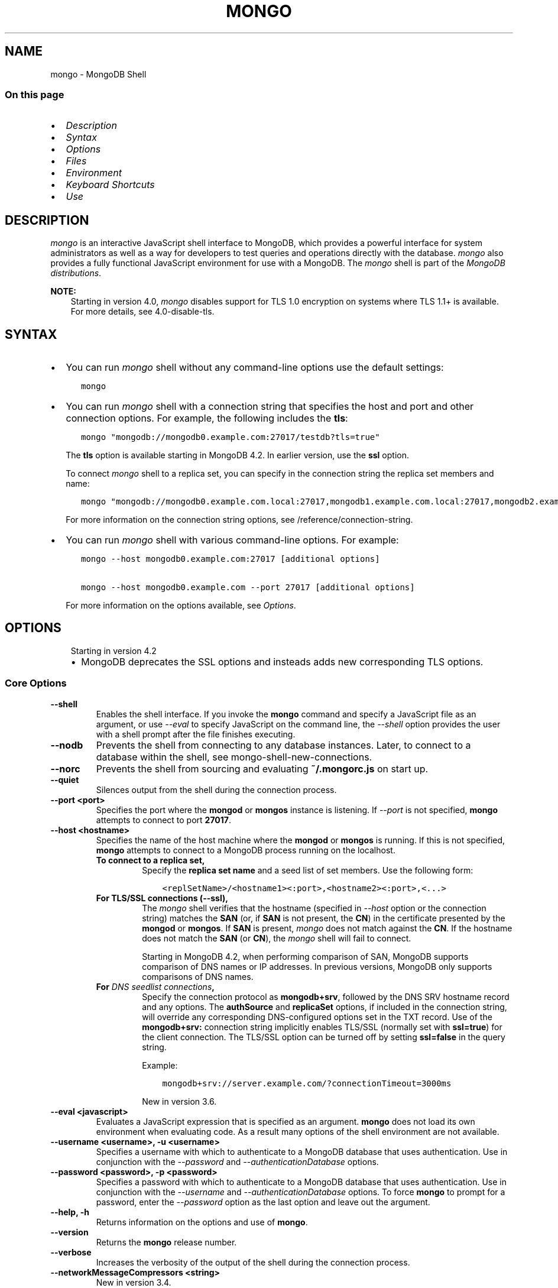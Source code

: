 .\" Man page generated from reStructuredText.
.
.TH "MONGO" "1" "Jul 25, 2019" "4.2" "mongodb-manual"
.SH NAME
mongo \- MongoDB Shell
.
.nr rst2man-indent-level 0
.
.de1 rstReportMargin
\\$1 \\n[an-margin]
level \\n[rst2man-indent-level]
level margin: \\n[rst2man-indent\\n[rst2man-indent-level]]
-
\\n[rst2man-indent0]
\\n[rst2man-indent1]
\\n[rst2man-indent2]
..
.de1 INDENT
.\" .rstReportMargin pre:
. RS \\$1
. nr rst2man-indent\\n[rst2man-indent-level] \\n[an-margin]
. nr rst2man-indent-level +1
.\" .rstReportMargin post:
..
.de UNINDENT
. RE
.\" indent \\n[an-margin]
.\" old: \\n[rst2man-indent\\n[rst2man-indent-level]]
.nr rst2man-indent-level -1
.\" new: \\n[rst2man-indent\\n[rst2man-indent-level]]
.in \\n[rst2man-indent\\n[rst2man-indent-level]]u
..
.SS On this page
.INDENT 0.0
.IP \(bu 2
\fI\%Description\fP
.IP \(bu 2
\fI\%Syntax\fP
.IP \(bu 2
\fI\%Options\fP
.IP \(bu 2
\fI\%Files\fP
.IP \(bu 2
\fI\%Environment\fP
.IP \(bu 2
\fI\%Keyboard Shortcuts\fP
.IP \(bu 2
\fI\%Use\fP
.UNINDENT
.SH DESCRIPTION
.sp
\fI\%mongo\fP is an interactive JavaScript shell interface to
MongoDB, which provides a powerful interface for system
administrators as well as a way for developers to test queries and
operations directly with the database. \fI\%mongo\fP also provides
a fully functional JavaScript environment for use with a MongoDB.
The \fI\%mongo\fP shell is part of the \fI\%MongoDB distributions\fP\&.
.sp
\fBNOTE:\fP
.INDENT 0.0
.INDENT 3.5
Starting in version 4.0, \fI\%mongo\fP disables support for TLS 1.0
encryption on systems where TLS 1.1+ is available. For
more details, see 4.0\-disable\-tls\&.
.UNINDENT
.UNINDENT
.SH SYNTAX
.INDENT 0.0
.IP \(bu 2
You can run \fI\%mongo\fP shell without any command\-line
options use the default settings:
.INDENT 2.0
.INDENT 3.5
.sp
.nf
.ft C
mongo
.ft P
.fi
.UNINDENT
.UNINDENT
.IP \(bu 2
You can run \fI\%mongo\fP shell with a connection string that specifies the host and port and
other connection options. For example, the following includes the
\fBtls\fP:
.INDENT 2.0
.INDENT 3.5
.sp
.nf
.ft C
mongo "mongodb://mongodb0.example.com:27017/testdb?tls=true"
.ft P
.fi
.UNINDENT
.UNINDENT
.sp
The \fBtls\fP option is available starting in MongoDB 4.2. In
earlier version, use the \fBssl\fP option.
.sp
To connect \fI\%mongo\fP shell to a replica set, you can
specify in the connection string the replica set members and name:
.INDENT 2.0
.INDENT 3.5
.sp
.nf
.ft C
mongo "mongodb://mongodb0.example.com.local:27017,mongodb1.example.com.local:27017,mongodb2.example.com.local:27017/?replicaSet=replA"
.ft P
.fi
.UNINDENT
.UNINDENT
.sp
For more information on the connection string options, see
/reference/connection\-string\&.
.IP \(bu 2
You can run \fI\%mongo\fP shell with various command\-line
options. For example:
.INDENT 2.0
.INDENT 3.5
.sp
.nf
.ft C
mongo \-\-host mongodb0.example.com:27017 [additional options]

mongo \-\-host mongodb0.example.com \-\-port 27017 [additional options]
.ft P
.fi
.UNINDENT
.UNINDENT
.sp
For more information on the options available, see \fI\%Options\fP\&.
.UNINDENT
.SH OPTIONS
.INDENT 0.0
.INDENT 3.5
.IP "Starting in version 4.2"
.INDENT 0.0
.IP \(bu 2
MongoDB deprecates the SSL options and insteads adds new
corresponding TLS options.
.UNINDENT
.UNINDENT
.UNINDENT
.SS Core Options
.INDENT 0.0
.TP
.B \-\-shell
Enables the shell interface. If you invoke the \fBmongo\fP command
and specify a JavaScript file as an argument, or use \fI\%\-\-eval\fP to
specify JavaScript on the command line, the \fI\%\-\-shell\fP option
provides the user with a shell prompt after the file finishes executing.
.UNINDENT
.INDENT 0.0
.TP
.B \-\-nodb
Prevents the shell from connecting to any database instances. Later, to
connect to a database within the shell, see
mongo\-shell\-new\-connections\&.
.UNINDENT
.INDENT 0.0
.TP
.B \-\-norc
Prevents the shell from sourcing and evaluating \fB~/.mongorc.js\fP on
start up.
.UNINDENT
.INDENT 0.0
.TP
.B \-\-quiet
Silences output from the shell during the connection process.
.UNINDENT
.INDENT 0.0
.TP
.B \-\-port <port>
Specifies the port where the \fBmongod\fP or \fBmongos\fP
instance is listening. If \fI\%\-\-port\fP is not specified,
\fBmongo\fP attempts to connect to port \fB27017\fP\&.
.UNINDENT
.INDENT 0.0
.TP
.B \-\-host <hostname>
Specifies the name of the host machine where the
\fBmongod\fP or \fBmongos\fP is running. If this is not specified,
\fBmongo\fP attempts to connect to a MongoDB process running on
the localhost.
.INDENT 7.0
.TP
.B To connect to a replica set,
Specify the \fBreplica set name\fP
and a seed list of set members. Use the following form:
.INDENT 7.0
.INDENT 3.5
.sp
.nf
.ft C
<replSetName>/<hostname1><:port>,<hostname2><:port>,<...>
.ft P
.fi
.UNINDENT
.UNINDENT
.TP
.B For TLS/SSL connections (\fB\-\-ssl\fP),
The \fI\%mongo\fP shell verifies that the hostname (specified
in \fI\%\-\-host\fP option or the connection string)
matches the \fBSAN\fP (or, if \fBSAN\fP is not present, the \fBCN\fP) in
the certificate presented by the \fBmongod\fP or
\fBmongos\fP\&. If \fBSAN\fP is present, \fI\%mongo\fP
does not match against the \fBCN\fP\&. If the hostname does not match
the \fBSAN\fP (or \fBCN\fP), the \fI\%mongo\fP shell will fail to
connect.
.sp
Starting in MongoDB 4.2, when performing comparison of SAN, MongoDB
supports comparison of DNS names or IP addresses. In previous versions,
MongoDB only supports comparisons of DNS names.
.TP
.B For \fI\%DNS seedlist connections\fP,
Specify the connection protocol as \fBmongodb+srv\fP, followed by
the DNS SRV hostname record and any options. The \fBauthSource\fP
and \fBreplicaSet\fP options, if included in the connection string,
will override any corresponding DNS\-configured options set in the
TXT record. Use of the \fBmongodb+srv:\fP connection string
implicitly enables TLS/SSL (normally set with \fBssl=true\fP) for
the client connection. The TLS/SSL option can be turned off by
setting \fBssl=false\fP in the query string.
.sp
Example:
.INDENT 7.0
.INDENT 3.5
.sp
.nf
.ft C
mongodb+srv://server.example.com/?connectionTimeout=3000ms
.ft P
.fi
.UNINDENT
.UNINDENT
.sp
New in version 3.6.

.UNINDENT
.UNINDENT
.INDENT 0.0
.TP
.B \-\-eval <javascript>
Evaluates a JavaScript expression that is specified as an argument.
\fBmongo\fP does not load its own environment when evaluating code.
As a result many options of the shell environment are not available.
.UNINDENT
.INDENT 0.0
.TP
.B \-\-username <username>, \-u <username>
Specifies a username with which to authenticate to a MongoDB database
that uses authentication. Use in conjunction with the \fI\%\-\-password\fP and
\fI\%\-\-authenticationDatabase\fP options.
.UNINDENT
.INDENT 0.0
.TP
.B \-\-password <password>, \-p <password>
Specifies a password with which to authenticate to a MongoDB database
that uses authentication. Use in conjunction with the \fI\%\-\-username\fP
and \fI\%\-\-authenticationDatabase\fP options. To force \fBmongo\fP to
prompt for a password, enter the \fI\%\-\-password\fP option as the
last option and leave out the argument.
.UNINDENT
.INDENT 0.0
.TP
.B \-\-help, \-h
Returns information on the options and use of \fBmongo\fP\&.
.UNINDENT
.INDENT 0.0
.TP
.B \-\-version
Returns the \fBmongo\fP release number.
.UNINDENT
.INDENT 0.0
.TP
.B \-\-verbose
Increases the verbosity of the output of the shell during the connection
process.
.UNINDENT
.INDENT 0.0
.TP
.B \-\-networkMessageCompressors <string>
New in version 3.4.

.sp
Enables network compression for communication between this
\fBmongo\fP shell and:
.INDENT 7.0
.IP \(bu 2
a \fBmongod\fP instance
.IP \(bu 2
a \fBmongos\fP instance.
.UNINDENT
.sp
You can specify the following compressors:
.INDENT 7.0
.IP \(bu 2
snappy
.IP \(bu 2
zlib (Available starting in MongoDB 3.6)
.IP \(bu 2
zstd (Available starting in MongoDB 4.2)
.UNINDENT
.sp
\fBIMPORTANT:\fP
.INDENT 7.0
.INDENT 3.5
Messages are compressed when both parties enable network
compression. Otherwise, messages between the parties are
uncompressed.
.UNINDENT
.UNINDENT
.sp
If you specify multiple compressors, then the order in which you list
the compressors matter as well as the communication initiator. For
example, if a \fI\%mongo\fP shell specifies the following network
compressors \fBzlib,snappy\fP and the \fBmongod\fP specifies
\fBsnappy,zlib\fP, messages between \fI\%mongo\fP shell and
\fBmongod\fP uses \fBzlib\fP\&.
.sp
If the parties do not share at least one common compressor, messages
between the parties are uncompressed. For example, if a
\fI\%mongo\fP shell specifies the network compressor
\fBzlib\fP and \fBmongod\fP specifies \fBsnappy\fP, messages
between \fI\%mongo\fP shell and \fBmongod\fP are not compressed.
.UNINDENT
.INDENT 0.0
.TP
.B \-\-ipv6
Enables IPv6 support. \fBmongo\fP disables IPv6 by default.
.sp
To connect to a MongoDB cluster via IPv6, you must specify
both \fI\%\-\-ipv6\fP \fIand\fP
\fI\%\-\-host <mongod/mongos IPv6 address>\fP
when starting the \fBmongo\fP shell.
.sp
\fBmongod\fP and \fBmongos\fP disable IPv6 support
by default. Specifying \fI\%\-\-ipv6\fP when connecting to a
\fBmongod/mongos\fP does not enable IPv6 support on the
\fBmongod/mongos\fP\&. For documentation on enabling IPv6 support
on the \fBmongod/mongos\fP, see \fBnet.ipv6\fP\&.
.UNINDENT
.INDENT 0.0
.TP
.B <db name>
Specifies the name of the database to connect to. For
example:
.INDENT 7.0
.INDENT 3.5
.sp
.nf
.ft C
mongo admin
.ft P
.fi
.UNINDENT
.UNINDENT
.sp
The above command will connect the \fBmongo\fP shell to the
admin database of the MongoDB deployment running on the local machine. You may specify a remote
database instance, with the resolvable hostname or IP address. Separate
the database name from the hostname using a \fB/\fP character. See the
following examples:
.INDENT 7.0
.INDENT 3.5
.sp
.nf
.ft C
mongo mongodb1.example.net/test
mongo mongodb1/admin
mongo 10.8.8.10/test
.ft P
.fi
.UNINDENT
.UNINDENT
.sp
This syntax is the \fIonly\fP way to connect to a specific database.
.sp
To specify alternate hosts and a database, you must use this syntax and cannot
use \fI\%\-\-host\fP or \fI\%\-\-port\fP\&.
.UNINDENT
.INDENT 0.0
.TP
.B \-\-enableJavaScriptJIT
New in version 4.0.

.sp
Enable the JavaScript engine\(aqs JIT compiler.
.UNINDENT
.INDENT 0.0
.TP
.B \-\-disableJavaScriptJIT
Changed in version 4.0: The JavaScript engine\(aqs JIT compiler is now disabled by default.

.sp
Disables the JavaScript engine\(aqs JIT compiler.
.UNINDENT
.INDENT 0.0
.TP
.B \-\-disableJavaScriptProtection
New in version 3.4.

.sp
Allows fields of type javascript and
javascriptWithScope to be automatically
marshalled to JavaScript functions in the \fI\%mongo\fP
shell.
.sp
With the \fB\-\-disableJavaScriptProtection\fP flag set, it is possible
to immediately execute JavaScript functions contained in documents.
The following example demonstrates this behavior within the shell:
.INDENT 7.0
.INDENT 3.5
.sp
.nf
.ft C
> db.test.insert({ _id: 1, jsFunc: function(){ print("hello") } } )
WriteResult({ "nInserted" : 1 })
> var doc = db.test.findOne({ _id: 1 })
> doc
{ "_id" : 1, "jsFunc" : function (){ print ("hello") } }
> typeof doc.jsFunc
function
> doc.jsFunc()
hello
.ft P
.fi
.UNINDENT
.UNINDENT
.sp
The default behavior (when \fI\%mongo\fP starts \fIwithout\fP the
\fB\-\-disableJavaScriptProtection\fP flag) is to convert embedded
JavaScript functions to the non\-executable MongoDB shell type
\fBCode\fP\&. The following example demonstrates the default behavior
within the shell:
.INDENT 7.0
.INDENT 3.5
.sp
.nf
.ft C
> db.test.insert({ _id: 1, jsFunc: function(){ print("hello") } } )
WriteResult({ "nInserted" : 1 })
> var doc = db.test.findOne({ _id: 1 })
> doc
{ "_id" : 1, "jsFunc" : { "code" : "function (){print(\e"hello\e")}" } }
> typeof doc.func
object
> doc.func instanceof Code
true
> doc.jsFunc()
2016\-11\-09T12:30:36.808\-0800 E QUERY    [thread1] TypeError: doc.jsFunc is
not a function :
@(shell):1:1
.ft P
.fi
.UNINDENT
.UNINDENT
.UNINDENT
.INDENT 0.0
.TP
.B <file.js>
Specifies a JavaScript file to run and then exit. Generally this should
be the last option specified.
.INDENT 7.0
.INDENT 3.5
.SS Optional
.sp
To specify a JavaScript file to execute \fIand\fP allow
\fBmongo\fP to prompt you for a password using
\fI\%\-\-password\fP, pass the filename as the first parameter with
\fI\%\-\-username\fP and \fI\%\-\-password\fP as the last options, as
in the following:
.INDENT 0.0
.INDENT 3.5
.sp
.nf
.ft C
mongo file.js \-\-username username \-\-password
.ft P
.fi
.UNINDENT
.UNINDENT
.UNINDENT
.UNINDENT
.sp
Use the \fI\%\-\-shell\fP option to return to a shell after the file
finishes running.
.UNINDENT
.SS Authentication Options
.INDENT 0.0
.TP
.B \-\-authenticationDatabase <dbname>
Specifies the authentication database where the specified \fI\%\-\-username\fP has been created.
See user\-authentication\-database\&.
.sp
If you do not specify a value for \fI\%\-\-authenticationDatabase\fP, \fBmongo\fP uses the database
specified in the connection string.
.UNINDENT
.INDENT 0.0
.TP
.B \-\-authenticationMechanism <name>
\fIDefault\fP: SCRAM\-SHA\-1
.sp
Specifies the authentication mechanism the \fBmongo\fP instance uses to
authenticate to the \fBmongod\fP or \fBmongos\fP\&.
.sp
Changed in version 4.0: MongoDB removes support for the deprecated MongoDB
Challenge\-Response (\fBMONGODB\-CR\fP) authentication mechanism.
.sp
MongoDB adds support for SCRAM mechanism using the SHA\-256 hash
function (\fBSCRAM\-SHA\-256\fP).

.TS
center;
|l|l|.
_
T{
Value
T}	T{
Description
T}
_
T{
SCRAM\-SHA\-1
T}	T{
\fI\%RFC 5802\fP standard
Salted Challenge Response Authentication Mechanism using the SHA\-1
hash function.
T}
_
T{
SCRAM\-SHA\-256
T}	T{
\fI\%RFC 7677\fP standard
Salted Challenge Response Authentication Mechanism using the SHA\-256
hash function.
.sp
Requires featureCompatibilityVersion set to \fB4.0\fP\&.
.sp
New in version 4.0.
T}
_
T{
MONGODB\-X509
T}	T{
MongoDB TLS/SSL certificate authentication.
T}
_
T{
GSSAPI (Kerberos)
T}	T{
External authentication using Kerberos. This mechanism is
available only in \fI\%MongoDB Enterprise\fP\&.
T}
_
T{
PLAIN (LDAP SASL)
T}	T{
External authentication using LDAP. You can also use \fBPLAIN\fP
for authenticating in\-database users. \fBPLAIN\fP transmits
passwords in plain text. This mechanism is available only in
\fI\%MongoDB Enterprise\fP\&.
T}
_
.TE
.UNINDENT
.INDENT 0.0
.TP
.B \-\-gssapiHostName
New in version 2.6.

.sp
Specify the hostname of a service using GSSAPI/Kerberos\&. \fIOnly\fP required if the hostname of a machine does
not match the hostname resolved by DNS.
.sp
This option is available only in MongoDB Enterprise.
.UNINDENT
.INDENT 0.0
.TP
.B \-\-gssapiServiceName
New in version 2.6.

.sp
Specify the name of the service using GSSAPI/Kerberos\&. Only required if the service does not use the
default name of \fBmongodb\fP\&.
.sp
This option is available only in MongoDB Enterprise.
.UNINDENT
.SS TLS Options
.INDENT 0.0
.INDENT 3.5
.SS See
.sp
/tutorial/configure\-ssl for full
documentation of MongoDB\(aqs support.
.UNINDENT
.UNINDENT
.INDENT 0.0
.TP
.B \-\-tls
New in version 4.2.

.sp
Enables connection to a \fBmongod\fP or \fBmongos\fP that has
TLS/SSL support enabled.
.sp
Starting in version 3.2.6, if \fB\-\-tlsCAFile\fP or \fBnet.tls.CAFile\fP
(or their aliases \fB\-\-sslCAFile\fP or \fBssl.CAFile\fP) is not
specified, the system\-wide CA certificate store will be used when
connecting to an TLS/SSL\-enabled server. In previous versions of
MongoDB, the \fI\%mongo\fP shell exited with an error that it
could not validate the certificate.
.sp
To use x.509 authentication, \fB\-\-tlsCAFile\fP or \fBnet.tls.CAFile\fP
must be specified unless using \fB\-\-tlsCertificateSelector\fP or
\fB\-\-net.tls.certificateSelector\fP\&. Or if using the \fBssl\fP aliases,
\fB\-\-sslCAFile\fP or \fBnet.ssl.CAFile\fP must be specified unless using
\fB\-\-sslCertificateSelector\fP or \fBnet.ssl.certificateSelector\fP\&.
.sp
For more information about TLS/SSL and MongoDB, see
/tutorial/configure\-ssl and
/tutorial/configure\-ssl\-clients .
.UNINDENT
.INDENT 0.0
.TP
.B \-\-tlsCertificateKeyFile <filename>
New in version 4.2.

.sp
Specifies the \fB\&.pem\fP file that contains both the TLS/SSL
certificate and key for the \fI\%mongo\fP shell. Specify the
file name of the \fB\&.pem\fP file using relative or absolute paths.
.sp
This option is required when using the \fI\%\-\-tls\fP
option to connect to a \fBmongod\fP or \fBmongos\fP
instance that requires client certificates\&. That is, the
\fI\%mongo\fP shell present this certificate to the server.
.sp
For more information about TLS/SSL and MongoDB, see
/tutorial/configure\-ssl and
/tutorial/configure\-ssl\-clients .
.UNINDENT
.INDENT 0.0
.TP
.B \-\-tlsCertificateKeyFilePassword <value>
New in version 4.2.

.sp
Specifies the password to de\-crypt the certificate\-key file (i.e.
\fI\%\-\-tlsCertificateKeyFile\fP).
.sp
Use the \fI\%\-\-tlsCertificateKeyFilePassword\fP option only if the
certificate\-key file is encrypted. In all cases, the \fBmongo\fP will
redact the password from all logging and reporting output.
.sp
If the private key in the PEM file is encrypted and you do not
specify the \fI\%\-\-tlsCertificateKeyFilePassword\fP option, the \fBmongo\fP will prompt for a
passphrase. See ssl\-certificate\-password\&.
.sp
For more information about TLS/SSL and MongoDB, see
/tutorial/configure\-ssl and
/tutorial/configure\-ssl\-clients .
.UNINDENT
.INDENT 0.0
.TP
.B \-\-tlsCAFile <filename>
New in version 4.2.

.sp
Specifies the \fB\&.pem\fP file that contains the root certificate
chain from the Certificate Authority. This file is used to validate
the certificate presented by the
\fBmongod\fP/\fBmongos\fP instance.
.sp
Specify the file name of the \fB\&.pem\fP file using relative or
absolute paths.
.sp
Starting in version 3.2.6, if \fB\-\-tlsCAFile\fP or \fBnet.tls.CAFile\fP
(or their aliases \fB\-\-sslCAFile\fP or \fBssl.CAFile\fP) is not
specified, the system\-wide CA certificate store will be used when
connecting to an TLS/SSL\-enabled server. In previous versions of
MongoDB, the \fI\%mongo\fP shell exited with an error that it
could not validate the certificate.
.sp
To use x.509 authentication, \fB\-\-tlsCAFile\fP or \fBnet.tls.CAFile\fP
must be specified unless using \fB\-\-tlsCertificateSelector\fP or
\fB\-\-net.tls.certificateSelector\fP\&. Or if using the \fBssl\fP aliases,
\fB\-\-sslCAFile\fP or \fBnet.ssl.CAFile\fP must be specified unless using
\fB\-\-sslCertificateSelector\fP or \fBnet.ssl.certificateSelector\fP\&.
.sp
For more information about TLS/SSL and MongoDB, see
/tutorial/configure\-ssl and
/tutorial/configure\-ssl\-clients .
.UNINDENT
.INDENT 0.0
.TP
.B \-\-tlsCRLFile <filename>
New in version 4.2.

.sp
Specifies the \fB\&.pem\fP file that contains the Certificate Revocation
List. Specify the file name of the \fB\&.pem\fP file using relative or
absolute paths.
.sp
For more information about TLS/SSL and MongoDB, see
/tutorial/configure\-ssl and
/tutorial/configure\-ssl\-clients .
.UNINDENT
.INDENT 0.0
.TP
.B \-\-tlsAllowInvalidHostnames
New in version 4.2.

.sp
Disables the validation of the hostnames in the certificate presented
by the \fBmongod\fP/\fBmongos\fP instance. Allows
\fBmongo\fP to connect to MongoDB instances even if the hostname in
the server certificates do not match the server\(aqs host.
.sp
For more information about TLS/SSL and MongoDB, see
/tutorial/configure\-ssl and
/tutorial/configure\-ssl\-clients .
.UNINDENT
.INDENT 0.0
.TP
.B \-\-tlsAllowInvalidCertificates
New in version 4.2.

.sp
Bypasses the validation checks for the certificates presented by the
\fBmongod\fP/\fBmongos\fP instance and allows
connections to servers that present invalid certificates.
.sp
\fBNOTE:\fP
.INDENT 7.0
.INDENT 3.5
Starting in MongoDB 4.0, if you specify
\fB\-\-sslAllowInvalidCertificates\fP or
\fBnet.ssl.allowInvalidCertificates: true\fP (or in MongoDB 4.2, the
alias \fB\-\-tlsAllowInvalidateCertificates\fP or
\fBnet.tls.allowInvalidCertificates: true\fP) when using x.509
authentication, an invalid certificate is only sufficient to
establish a TLS/SSL connection but is \fIinsufficient\fP for
authentication.
.UNINDENT
.UNINDENT
.sp
# We created a separate blurb for tls in the ssl\-clients page.
.sp
\fBWARNING:\fP
.INDENT 7.0
.INDENT 3.5
Although available, avoid using the
\fB\-\-sslAllowInvalidCertificates\fP option if possible. If the use of
\fB\-\-sslAllowInvalidCertificates\fP is necessary, only use the option
on systems where intrusion is not possible.
.sp
If the \fI\%mongo\fP shell (and other
mongodb\-tools\-support\-ssl) runs with the
\fB\-\-sslAllowInvalidCertificates\fP option, the
\fI\%mongo\fP shell (and other
mongodb\-tools\-support\-ssl) will not attempt to validate
the server certificates. This creates a vulnerability to expired
\fBmongod\fP and \fBmongos\fP certificates as
well as to foreign processes posing as valid
\fBmongod\fP or \fBmongos\fP instances. If you
only need to disable the validation of the hostname in the
TLS/SSL certificates, see \fB\-\-sslAllowInvalidHostnames\fP\&.
.UNINDENT
.UNINDENT
.sp
When using the \fBallowInvalidCertificates\fP setting,
MongoDB logs as a warning the use of the invalid certificate.
.sp
For more information about TLS/SSL and MongoDB, see
/tutorial/configure\-ssl and
/tutorial/configure\-ssl\-clients .
.UNINDENT
.INDENT 0.0
.TP
.B \-\-tlsFIPSMode
New in version 4.2.

.sp
Directs the \fBmongo\fP to use the FIPS mode of the TLS/SSL
library. Your system must have a FIPS compliant library to use
the \fI\%\-\-tlsFIPSMode\fP option.
.sp
\fBNOTE:\fP
.INDENT 7.0
.INDENT 3.5
FIPS\-compatible TLS/SSL is
available only in \fI\%MongoDB Enterprise\fP\&. See
/tutorial/configure\-fips for more information.
.UNINDENT
.UNINDENT
.UNINDENT
.INDENT 0.0
.TP
.B \-\-tlsCertificateSelector <parameter>=<value>
New in version 4.2: Available on Windows and macOS as an alternative to \fI\%\-\-tlsCertificateKeyFile\fP\&.
.sp
The \fI\%\-\-tlsCertificateKeyFile\fP and \fI\%\-\-tlsCertificateSelector\fP options are mutually exclusive. You can only
specify one.

.sp
Specifies a certificate property in order to select a matching
certificate from the operating system\(aqs certificate store.
.sp
\fI\%\-\-tlsCertificateSelector\fP accepts an argument of the format \fB<property>=<value>\fP
where the property can be one of the following:
.TS
center;
|l|l|l|.
_
T{
Property
T}	T{
Value type
T}	T{
Description
T}
_
T{
\fBsubject\fP
T}	T{
ASCII string
T}	T{
Subject name or common name on certificate
T}
_
T{
\fBthumbprint\fP
T}	T{
hex string
T}	T{
A sequence of bytes, expressed as hexadecimal, used to
identify a public key by its SHA\-1 digest.
.sp
The \fBthumbprint\fP is sometimes referred to as a
\fBfingerprint\fP\&.
T}
_
.TE
.sp
When using the system SSL certificate store, OCSP (Online
Certificate Status Protocol) is used to validate the revocation
status of certificates.
.UNINDENT
.INDENT 0.0
.TP
.B \-\-tlsDisabledProtocols <string>
New in version 4.2.

.sp
Disables the specified TLS protocols. The option recognizes the
following protocols: \fBTLS1_0\fP, \fBTLS1_1\fP, \fBTLS1_2\fP, and
starting in version 4.0.4 (and 3.6.9), \fBTLS1_3\fP\&.
.INDENT 7.0
.IP \(bu 2
On macOS, you cannot disable \fBTLS1_1\fP and leave both \fBTLS1_0\fP and
\fBTLS1_2\fP enabled. You must also disable at least one of the other
two; for example, \fBTLS1_0,TLS1_1\fP\&.
.IP \(bu 2
To list multiple protocols, specify as a comma separated list of
protocols. For example \fBTLS1_0,TLS1_1\fP\&.
.IP \(bu 2
The specified disabled protocols overrides any default disabled
protocols.
.UNINDENT
.sp
Starting in version 4.0, MongoDB disables the use of TLS 1.0 if TLS
1.1+ is available on the system. To enable the
disabled TLS 1.0, specify \fBnone\fP to \fI\%\-\-tlsDisabledProtocols\fP\&.  See 4.0\-disable\-tls\&.
.UNINDENT
.SS SSL Options (Deprecated)
.sp
\fBIMPORTANT:\fP
.INDENT 0.0
.INDENT 3.5
Starting in version 4.2, the SSL options are deprecated. Use the TLS
counterparts instead. The SSL protocol is deprecated and MongoDB
supports TLS 1.0 and later.
.UNINDENT
.UNINDENT
.INDENT 0.0
.TP
.B \-\-ssl
Deprecated since version 4.2: Use \fI\%\-\-tls\fP instead.

.sp
Enables connection to a \fBmongod\fP or \fBmongos\fP that has
TLS/SSL support enabled.
.sp
Starting in version 3.2.6, if \fB\-\-tlsCAFile\fP or \fBnet.tls.CAFile\fP
(or their aliases \fB\-\-sslCAFile\fP or \fBssl.CAFile\fP) is not
specified, the system\-wide CA certificate store will be used when
connecting to an TLS/SSL\-enabled server. In previous versions of
MongoDB, the \fI\%mongo\fP shell exited with an error that it
could not validate the certificate.
.sp
To use x.509 authentication, \fB\-\-tlsCAFile\fP or \fBnet.tls.CAFile\fP
must be specified unless using \fB\-\-tlsCertificateSelector\fP or
\fB\-\-net.tls.certificateSelector\fP\&. Or if using the \fBssl\fP aliases,
\fB\-\-sslCAFile\fP or \fBnet.ssl.CAFile\fP must be specified unless using
\fB\-\-sslCertificateSelector\fP or \fBnet.ssl.certificateSelector\fP\&.
.sp
For more information about TLS/SSL and MongoDB, see
/tutorial/configure\-ssl and
/tutorial/configure\-ssl\-clients .
.UNINDENT
.INDENT 0.0
.TP
.B \-\-sslPEMKeyFile <filename>
Deprecated since version 4.2: Use \fI\%\-\-tlsCertificateKeyFile\fP instead.

.sp
Specifies the \fB\&.pem\fP file that contains both the TLS/SSL certificate
and key. Specify the file name of the \fB\&.pem\fP file using relative
or absolute paths.
.sp
This option is required when using the \fB\-\-ssl\fP option to connect
to a \fBmongod\fP or \fBmongos\fP that has
\fBCAFile\fP enabled \fIwithout\fP
\fBallowConnectionsWithoutCertificates\fP\&.
.sp
For more information about TLS/SSL and MongoDB, see
/tutorial/configure\-ssl and
/tutorial/configure\-ssl\-clients .
.UNINDENT
.INDENT 0.0
.TP
.B \-\-sslPEMKeyPassword <value>
Deprecated since version 4.2: Use \fI\%\-\-tlsCertificateKeyFilePassword\fP instead.

.sp
Specifies the password to de\-crypt the certificate\-key file (i.e.
\fB\-\-sslPEMKeyFile\fP). Use the \fI\%\-\-sslPEMKeyPassword\fP option only if the
certificate\-key file is encrypted. In all cases, the \fBmongo\fP will
redact the password from all logging and reporting output.
.sp
If the private key in the PEM file is encrypted and you do not
specify the \fI\%\-\-sslPEMKeyPassword\fP option, the \fBmongo\fP will prompt for a
passphrase. See ssl\-certificate\-password\&.
.sp
For more information about TLS/SSL and MongoDB, see
/tutorial/configure\-ssl and
/tutorial/configure\-ssl\-clients .
.UNINDENT
.INDENT 0.0
.TP
.B \-\-sslCAFile <filename>
Deprecated since version 4.2: Use \fI\%\-\-tlsCAFile\fP instead.

.sp
Specifies the \fB\&.pem\fP file that contains the root certificate chain
from the Certificate Authority. Specify the file name of the
\fB\&.pem\fP file using relative or absolute paths.
.sp
Starting in version 3.2.6, if \fB\-\-tlsCAFile\fP or \fBnet.tls.CAFile\fP
(or their aliases \fB\-\-sslCAFile\fP or \fBssl.CAFile\fP) is not
specified, the system\-wide CA certificate store will be used when
connecting to an TLS/SSL\-enabled server. In previous versions of
MongoDB, the \fI\%mongo\fP shell exited with an error that it
could not validate the certificate.
.sp
To use x.509 authentication, \fB\-\-tlsCAFile\fP or \fBnet.tls.CAFile\fP
must be specified unless using \fB\-\-tlsCertificateSelector\fP or
\fB\-\-net.tls.certificateSelector\fP\&. Or if using the \fBssl\fP aliases,
\fB\-\-sslCAFile\fP or \fBnet.ssl.CAFile\fP must be specified unless using
\fB\-\-sslCertificateSelector\fP or \fBnet.ssl.certificateSelector\fP\&.
.sp
For more information about TLS/SSL and MongoDB, see
/tutorial/configure\-ssl and
/tutorial/configure\-ssl\-clients .
.UNINDENT
.INDENT 0.0
.TP
.B \-\-sslCertificateSelector <parameter>=<value>
Deprecated since version 4.2: Use \fI\%\-\-tlsCertificateSelector\fP instead.

.sp
New in version 4.0: Available on Windows and macOS as an alternative to \fI\%\-\-tlsCertificateKeyFile\fP\&.
.sp
\fI\%\-\-tlsCertificateKeyFile\fP and \fI\%\-\-sslCertificateSelector\fP options are mutually exclusive. You can only
specify one.

.sp
Specifies a certificate property in order to select a matching
certificate from the operating system\(aqs certificate store.
.sp
\fI\%\-\-sslCertificateSelector\fP accepts an argument of the format \fB<property>=<value>\fP
where the property can be one of the following:
.TS
center;
|l|l|l|.
_
T{
Property
T}	T{
Value type
T}	T{
Description
T}
_
T{
\fBsubject\fP
T}	T{
ASCII string
T}	T{
Subject name or common name on certificate
T}
_
T{
\fBthumbprint\fP
T}	T{
hex string
T}	T{
A sequence of bytes, expressed as hexadecimal, used to
identify a public key by its SHA\-1 digest.
.sp
The \fBthumbprint\fP is sometimes referred to as a
\fBfingerprint\fP\&.
T}
_
.TE
.sp
When using the system SSL certificate store, OCSP (Online
Certificate Status Protocol) is used to validate the revocation
status of certificates.
.UNINDENT
.INDENT 0.0
.TP
.B \-\-sslCRLFile <filename>
Deprecated since version 4.2: Use \fI\%\-\-tlsCRLFile\fP instead.

.sp
Specifies the \fB\&.pem\fP file that contains the Certificate Revocation
List. Specify the file name of the \fB\&.pem\fP file using relative or
absolute paths.
.sp
For more information about TLS/SSL and MongoDB, see
/tutorial/configure\-ssl and
/tutorial/configure\-ssl\-clients .
.UNINDENT
.INDENT 0.0
.TP
.B \-\-sslFIPSMode
Deprecated since version 4.2: Use \fI\%\-\-tlsFIPSMode\fP instead.

.sp
Directs the \fBmongo\fP to use the FIPS mode of the TLS/SSL
library. Your system must have a FIPS compliant library to use
the \fI\%\-\-sslFIPSMode\fP option.
.sp
\fBNOTE:\fP
.INDENT 7.0
.INDENT 3.5
FIPS\-compatible TLS/SSL is
available only in \fI\%MongoDB Enterprise\fP\&. See
/tutorial/configure\-fips for more information.
.UNINDENT
.UNINDENT
.UNINDENT
.INDENT 0.0
.TP
.B \-\-sslAllowInvalidCertificates
Deprecated since version 4.2: Use \fI\%\-\-tlsAllowInvalidCertificates\fP instead.

.sp
Bypasses the validation checks for server certificates and allows
the use of invalid certificates to connect.
.sp
\fBNOTE:\fP
.INDENT 7.0
.INDENT 3.5
Starting in MongoDB 4.0, if you specify
\fB\-\-sslAllowInvalidCertificates\fP or
\fBnet.ssl.allowInvalidCertificates: true\fP (or in MongoDB 4.2, the
alias \fB\-\-tlsAllowInvalidateCertificates\fP or
\fBnet.tls.allowInvalidCertificates: true\fP) when using x.509
authentication, an invalid certificate is only sufficient to
establish a TLS/SSL connection but is \fIinsufficient\fP for
authentication.
.UNINDENT
.UNINDENT
.sp
# We created a separate blurb for tls in the ssl\-clients page.
.sp
\fBWARNING:\fP
.INDENT 7.0
.INDENT 3.5
Although available, avoid using the
\fB\-\-sslAllowInvalidCertificates\fP option if possible. If the use of
\fB\-\-sslAllowInvalidCertificates\fP is necessary, only use the option
on systems where intrusion is not possible.
.sp
If the \fI\%mongo\fP shell (and other
mongodb\-tools\-support\-ssl) runs with the
\fB\-\-sslAllowInvalidCertificates\fP option, the
\fI\%mongo\fP shell (and other
mongodb\-tools\-support\-ssl) will not attempt to validate
the server certificates. This creates a vulnerability to expired
\fBmongod\fP and \fBmongos\fP certificates as
well as to foreign processes posing as valid
\fBmongod\fP or \fBmongos\fP instances. If you
only need to disable the validation of the hostname in the
TLS/SSL certificates, see \fB\-\-sslAllowInvalidHostnames\fP\&.
.UNINDENT
.UNINDENT
.sp
When using the \fBallowInvalidCertificates\fP setting,
MongoDB logs as a warning the use of the invalid certificate.
.sp
For more information about TLS/SSL and MongoDB, see
/tutorial/configure\-ssl and
/tutorial/configure\-ssl\-clients .
.UNINDENT
.INDENT 0.0
.TP
.B \-\-sslAllowInvalidHostnames
Deprecated since version 4.2: Use \fI\%\-\-tlsAllowInvalidHostnames\fP instead.

.sp
Disables the validation of the hostnames in TLS/SSL certificates. Allows
\fBmongo\fP to connect to MongoDB instances even if the hostname in their
certificates do not match the specified hostname.
.sp
For more information about TLS/SSL and MongoDB, see
/tutorial/configure\-ssl and
/tutorial/configure\-ssl\-clients .
.UNINDENT
.INDENT 0.0
.TP
.B \-\-sslDisabledProtocols <string>
Deprecated since version 4.2: Use \fI\%\-\-tlsDisabledProtocols\fP instead.

.sp
Disables the specified TLS protocols. The option recognizes the
following protocols: \fBTLS1_0\fP, \fBTLS1_1\fP, \fBTLS1_2\fP, and
starting in version 4.0.4 (and 3.6.9), \fBTLS1_3\fP\&.
.INDENT 7.0
.IP \(bu 2
On macOS, you cannot disable \fBTLS1_1\fP and leave both \fBTLS1_0\fP and
\fBTLS1_2\fP enabled. You must also disable at least one of the other
two; for example, \fBTLS1_0,TLS1_1\fP\&.
.IP \(bu 2
To list multiple protocols, specify as a comma separated list of
protocols. For example \fBTLS1_0,TLS1_1\fP\&.
.IP \(bu 2
The specified disabled protocols overrides any default disabled
protocols.
.UNINDENT
.sp
Starting in version 4.0, MongoDB disables the use of TLS 1.0 if TLS
1.1+ is available on the system. To enable the
disabled TLS 1.0, specify \fBnone\fP to \fI\%\-\-sslDisabledProtocols\fP\&.  See 4.0\-disable\-tls\&.
.sp
New in version 3.6.5.

.UNINDENT
.SS Sessions
.INDENT 0.0
.TP
.B \-\-retryWrites
New in version 3.6.

.sp
Enables retryable writes as the default for sessions in the
\fI\%mongo\fP shell.
.sp
For more information on sessions, see sessions\&.
.UNINDENT
.SH FILES
.INDENT 0.0
.TP
.B \fB~/.dbshell\fP
\fI\%mongo\fP maintains a history of commands in the \fB\&.dbshell\fP
file.
.sp
\fBNOTE:\fP
.INDENT 7.0
.INDENT 3.5
\fI\%mongo\fP does not record interaction related to
authentication in the history file, including
\fBauthenticate\fP and \fBdb.createUser()\fP\&.
.UNINDENT
.UNINDENT
.UNINDENT
.INDENT 0.0
.TP
.B \fB~/.mongorc.js\fP
\fI\%mongo\fP will read the \fB\&.mongorc.js\fP file from the home
directory of the user invoking \fI\%mongo\fP\&. In the file, users
can define variables, customize the \fI\%mongo\fP shell prompt,
or update information that they would like updated every time they
launch a shell. If you use the shell to evaluate a JavaScript file
or expression either on the command line with \fI\%mongo \-\-eval\fP or
by specifying \fI\%a .js file to mongo\fP,
\fI\%mongo\fP will read the \fB\&.mongorc.js\fP file \fIafter\fP the
JavaScript has finished processing.
.sp
Specify the \fI\%\-\-norc\fP option to disable
reading \fB\&.mongorc.js\fP\&.
.UNINDENT
.INDENT 0.0
.TP
.B \fB/etc/mongorc.js\fP
Global \fBmongorc.js\fP file which the \fI\%mongo\fP shell
evaluates upon start\-up. If a user also has a \fB\&.mongorc.js\fP
file located in the \fI\%HOME\fP directory, the \fI\%mongo\fP
shell evaluates the global \fB/etc/mongorc.js\fP file \fIbefore\fP
evaluating the user\(aqs \fB\&.mongorc.js\fP file.
.sp
\fB/etc/mongorc.js\fP must have read permission for the user
running the shell. The \fI\%\-\-norc\fP option for \fI\%mongo\fP
suppresses only the user\(aqs \fB\&.mongorc.js\fP file.
.sp
On Windows, the global \fBmongorc.js </etc/mongorc.js>\fP exists
in the \fB%ProgramData%\eMongoDB\fP directory.
.TP
.B \fB/tmp/mongo_edit\fP\fI<time_t>\fP\fB\&.js\fP
Created by \fI\%mongo\fP when editing a file. If the file exists,
\fI\%mongo\fP will append an integer from \fB1\fP to \fB10\fP to the
time value to attempt to create a unique file.
.TP
.B \fB%TEMP%mongo_edit\fP\fI<time_t>\fP\fB\&.js\fP
Created by \fBmongo.exe\fP on Windows when editing a file. If
the file exists, \fI\%mongo\fP will append an integer from \fB1\fP
to \fB10\fP to the time value to attempt to create a unique file.
.UNINDENT
.SH ENVIRONMENT
.INDENT 0.0
.TP
.B EDITOR
Specifies the path to an editor to use with the \fBedit\fP shell
command.  A JavaScript variable \fBEDITOR\fP will override the value of
\fI\%EDITOR\fP\&.
.UNINDENT
.INDENT 0.0
.TP
.B HOME
Specifies the path to the home directory where \fI\%mongo\fP will
read the \fB\&.mongorc.js\fP file and write the \fB\&.dbshell\fP
file.
.UNINDENT
.INDENT 0.0
.TP
.B HOMEDRIVE
On Windows systems, \fI\%HOMEDRIVE\fP specifies the path the
directory where \fI\%mongo\fP will read the \fB\&.mongorc.js\fP
file and write the \fB\&.dbshell\fP file.
.UNINDENT
.INDENT 0.0
.TP
.B HOMEPATH
Specifies the Windows path to the home directory where
\fI\%mongo\fP will read the \fB\&.mongorc.js\fP file and write
the \fB\&.dbshell\fP file.
.UNINDENT
.SH KEYBOARD SHORTCUTS
.sp
The \fI\%mongo\fP shell supports the following keyboard shortcuts:
[1]
.TS
center;
|l|l|.
_
T{
\fBKeybinding\fP
T}	T{
\fBFunction\fP
T}
_
T{
Up arrow
T}	T{
Retrieve previous command from history
T}
_
T{
Down\-arrow
T}	T{
Retrieve next command from history
T}
_
T{
Home
T}	T{
Go to beginning of the line
T}
_
T{
End
T}	T{
Go to end of the line
T}
_
T{
Tab
T}	T{
Autocomplete method/command
T}
_
T{
Left\-arrow
T}	T{
Go backward one character
T}
_
T{
Right\-arrow
T}	T{
Go forward one character
T}
_
T{
Ctrl\-left\-arrow
T}	T{
Go backward one word
T}
_
T{
Ctrl\-right\-arrow
T}	T{
Go forward one word
T}
_
T{
Meta\-left\-arrow
T}	T{
Go backward one word
T}
_
T{
Meta\-right\-arrow
T}	T{
Go forward one word
T}
_
T{
Ctrl\-A
T}	T{
Go to the beginning of the line
T}
_
T{
Ctrl\-B
T}	T{
Go backward one character
T}
_
T{
Ctrl\-C
T}	T{
Exit the \fI\%mongo\fP shell
T}
_
T{
Ctrl\-D
T}	T{
Delete a char (or exit the \fI\%mongo\fP shell)
T}
_
T{
Ctrl\-E
T}	T{
Go to the end of the line
T}
_
T{
Ctrl\-F
T}	T{
Go forward one character
T}
_
T{
Ctrl\-G
T}	T{
Abort
T}
_
T{
Ctrl\-J
T}	T{
Accept/evaluate the line
T}
_
T{
Ctrl\-K
T}	T{
Kill/erase the line
T}
_
T{
Ctrl\-L or type \fBcls\fP
T}	T{
Clear the screen
T}
_
T{
Ctrl\-M
T}	T{
Accept/evaluate the line
T}
_
T{
Ctrl\-N
T}	T{
Retrieve next command from history
T}
_
T{
Ctrl\-P
T}	T{
Retrieve previous command from history
T}
_
T{
Ctrl\-R
T}	T{
Reverse\-search command history
T}
_
T{
Ctrl\-S
T}	T{
Forward\-search command history
T}
_
T{
Ctrl\-T
T}	T{
Transpose characters
T}
_
T{
Ctrl\-U
T}	T{
Perform Unix line\-discard
T}
_
T{
Ctrl\-W
T}	T{
Perform Unix word\-rubout
T}
_
T{
Ctrl\-Y
T}	T{
Yank
T}
_
T{
Ctrl\-Z
T}	T{
Suspend (job control works in linux)
T}
_
T{
Ctrl\-H
T}	T{
Backward\-delete a character
T}
_
T{
Ctrl\-I
T}	T{
Complete, same as Tab
T}
_
T{
Meta\-B
T}	T{
Go backward one word
T}
_
T{
Meta\-C
T}	T{
Capitalize word
T}
_
T{
Meta\-D
T}	T{
Kill word
T}
_
T{
Meta\-F
T}	T{
Go forward one word
T}
_
T{
Meta\-L
T}	T{
Change word to lowercase
T}
_
T{
Meta\-U
T}	T{
Change word to uppercase
T}
_
T{
Meta\-Y
T}	T{
Yank\-pop
T}
_
T{
Meta\-Backspace
T}	T{
Backward\-kill word
T}
_
T{
Meta\-<
T}	T{
Retrieve the first command in command history
T}
_
T{
Meta\->
T}	T{
Retrieve the last command in command history
T}
_
.TE
.IP [1] 5
MongoDB accommodates multiple keybinding.
Since 2.0, \fI\%mongo\fP includes support for basic emacs
keybindings.
.SH USE
.sp
Typically users invoke the shell with the \fI\%mongo\fP command at
the system prompt. Consider the following examples for other
scenarios.
.SS Connect to a \fBmongod\fP Instance with Access Control
.sp
To connect to a database on a remote host using authentication and a
non\-standard port, use the following form:
.INDENT 0.0
.INDENT 3.5
.sp
.nf
.ft C
mongo \-\-username <user> \-\-password \-\-host <host> \-\-port 28015
.ft P
.fi
.UNINDENT
.UNINDENT
.sp
Alternatively, consider the following short form:
.INDENT 0.0
.INDENT 3.5
.sp
.nf
.ft C
mongo \-u <user> \-p  \-\-host <host> \-\-port 28015
.ft P
.fi
.UNINDENT
.UNINDENT
.sp
Replace \fB<user>\fP and \fB<host>\fP with the appropriate values for your
situation and substitute or omit the \fI\%\-\-port\fP as
needed.
.sp
If you do not specify the password to the \fI\%\-\-password\fP or \fI\%\-p\fP command\-line option, the
\fI\%mongo\fP shell prompts for the password.
.SS Connect to a Replica Set Using the DNS Seedlist Connection Format
.sp
New in version 3.6.

.sp
To connect to a replica set described using the
connections\-dns\-seedlist, use the \fI\%\-\-host\fP option
to specify the connection string to the \fI\%mongo\fP shell. In
the following example, the DNS configuration resembles:
.INDENT 0.0
.INDENT 3.5
.sp
.nf
.ft C
Record                            TTL   Class    Priority Weight Port  Target
_mongodb._tcp.server.example.com. 86400 IN SRV   0        5      27317 mongodb1.example.com.
_mongodb._tcp.server.example.com. 86400 IN SRV   0        5      27017 mongodb2.example.com.
.ft P
.fi
.UNINDENT
.UNINDENT
.sp
The TXT record for the DNS entry includes the \fBreplicaSet\fP and \fBauthSource\fP options:
.INDENT 0.0
.INDENT 3.5
.sp
.nf
.ft C
Record              TTL   Class    Text
server.example.com. 86400 IN TXT   "replicaSet=rs0&authSource=admin"
.ft P
.fi
.UNINDENT
.UNINDENT
.sp
The following command then connects the \fI\%mongo\fP shell to
the replica set:
.INDENT 0.0
.INDENT 3.5
.sp
.nf
.ft C
mongo \-\-host "mongodb+srv://server.example.com/?username=allison"
.ft P
.fi
.UNINDENT
.UNINDENT
.sp
The \fI\%mongo\fP shell will automatically prompt you to provide
the password for the user specified in the \fBusername\fP option.
.SS Execute JavaScript Against the \fI\%mongo\fP Shell
.sp
To execute a JavaScript file without evaluating the \fB~/.mongorc.js\fP
file before starting a shell session, use the following form:
.INDENT 0.0
.INDENT 3.5
.sp
.nf
.ft C
mongo \-\-shell \-\-norc alternate\-environment.js
.ft P
.fi
.UNINDENT
.UNINDENT
.sp
To execute a JavaScript file with authentication, with password prompted
rather than provided on the command\-line, use the following form:
.INDENT 0.0
.INDENT 3.5
.sp
.nf
.ft C
mongo script\-file.js \-u <user> \-p
.ft P
.fi
.UNINDENT
.UNINDENT
.SS Use \fI\%\-\-eval\fP to Print Query Results as JSON
.sp
To print return a query as JSON, from the system prompt using
the \fI\%\-\-eval\fP option, use the following form:
.INDENT 0.0
.INDENT 3.5
.sp
.nf
.ft C
mongo \-\-eval \(aqdb.collection.find().forEach(printjson)\(aq
.ft P
.fi
.UNINDENT
.UNINDENT
.sp
Use single quotes (e.g. \fB\(aq\fP) to enclose the JavaScript, as well as
the additional JavaScript required to generate this output.
.sp
\fBSEE ALSO:\fP
.INDENT 0.0
.INDENT 3.5
.INDENT 0.0
.IP \(bu 2
/reference/mongo\-shell
.IP \(bu 2
/reference/method
.IP \(bu 2
/mongo
.UNINDENT
.UNINDENT
.UNINDENT
.SH AUTHOR
MongoDB Documentation Project
.SH COPYRIGHT
2008-2019
.\" Generated by docutils manpage writer.
.
